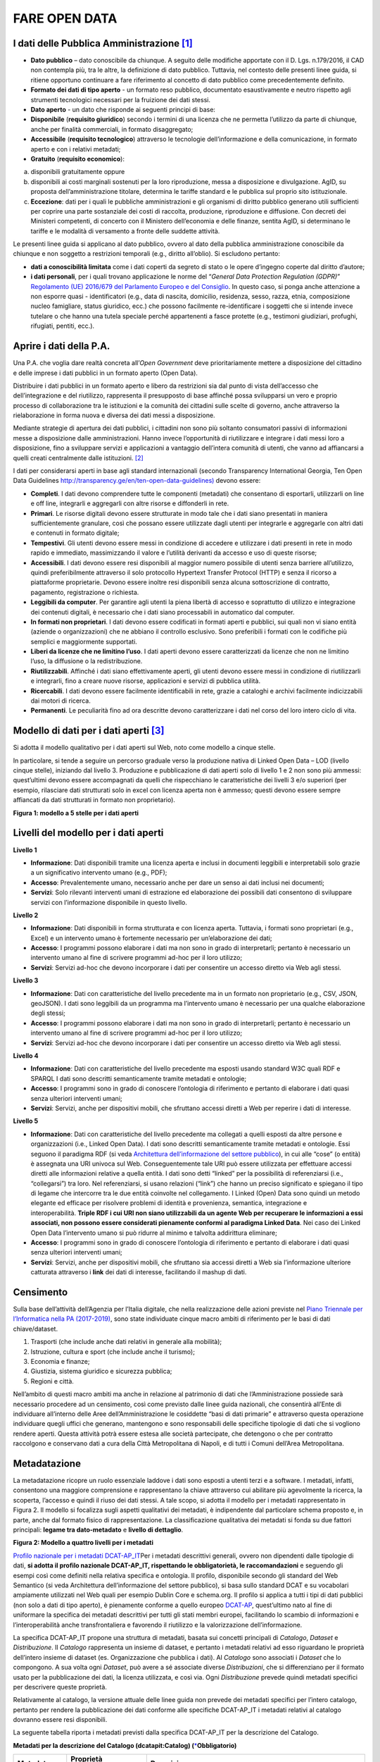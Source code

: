 FARE OPEN DATA
==============

I dati delle Pubblica Amministrazione [1]_
------------------------------------------

-  **Dato pubblico** – dato conoscibile da chiunque. A seguito delle modifiche apportate con il D. Lgs. n.179/2016, il CAD non contempla più, tra le altre, la definizione di dato pubblico. Tuttavia, nel contesto delle presenti linee guida, si ritiene opportuno continuare a fare riferimento al concetto di dato pubblico come precedentemente definito.
-  **Formato dei dati di tipo aperto** - un formato reso pubblico, documentato esaustivamente e neutro rispetto agli strumenti tecnologici necessari per la fruizione dei dati stessi.
-  **Dato aperto** - un dato che risponde ai seguenti principi di base:
-  **Disponibile** (**requisito giuridico**) secondo i termini di una licenza che ne permetta l’utilizzo da parte di chiunque, anche per finalità commerciali, in formato disaggregato;
-  **Accessibile** (**requisito tecnologico**) attraverso le tecnologie dell’informazione e della comunicazione, in formato aperto e con i relativi metadati;
-  **Gratuito** (**requisito economico**):

a) disponibili gratuitamente oppure
b) disponibili ai costi marginali sostenuti per la loro riproduzione, messa a disposizione e divulgazione. AgID, su proposta dell’amministrazione titolare, determina le tariffe standard e le pubblica sul proprio sito istituzionale.
c) **Eccezione**: dati per i quali le pubbliche amministrazioni e gli organismi di diritto pubblico generano utili sufficienti per coprire una parte sostanziale dei costi di raccolta, produzione, riproduzione e diffusione. Con decreti dei Ministeri competenti, di concerto con il Ministero dell’economia e delle finanze, sentita AgID, si determinano le tariffe e le modalità di versamento a fronte delle suddette attività.

Le presenti linee guida si applicano al dato pubblico, ovvero al dato della pubblica amministrazione conoscibile da chiunque e non soggetto a restrizioni temporali (e.g., diritto all’oblio). Si escludono pertanto:

-  **dati a conoscibilità limitata** come i dati coperti da segreto di stato o le opere d’ingegno coperte dal diritto d’autore;
-  **i dati personali**, per i quali trovano applicazione le norme del “\ *General Data Protection Regulation (GDPR)*\ ” `Regolamento (UE) 2016/679 del Parlamento Europeo e del Consiglio <https://eur-lex.europa.eu/legal-content/IT/TXT/?uri=celex%3A32016R0679>`__. In questo caso, si ponga anche attenzione a non esporre quasi - identificatori (e.g., data di nascita, domicilio, residenza, sesso, razza, etnia, composizione nucleo famigliare, status giuridico, ecc.) che possono facilmente re-identificare i soggetti che si intende invece tutelare o che hanno una tutela speciale perché appartenenti a fasce protette (e.g., testimoni giudiziari, profughi, rifugiati, pentiti, ecc.).

Aprire i dati della P.A.
------------------------

Una P.A. che voglia dare realtà concreta all’\ *Open Government* deve prioritariamente mettere a disposizione del cittadino e delle imprese i dati pubblici in un formato aperto (Open Data).

Distribuire i dati pubblici in un formato aperto e libero da restrizioni sia dal punto di vista dell’accesso che dell’integrazione e del riutilizzo, rappresenta il presupposto di base affinché possa svilupparsi un vero e proprio processo di collaborazione tra le istituzioni e la comunità dei cittadini sulle scelte di governo, anche attraverso la rielaborazione in forma nuova e diversa dei dati messi a disposizione.

Mediante strategie di apertura dei dati pubblici, i cittadini non sono più soltanto consumatori passivi di informazioni messe a disposizione dalle amministrazioni. Hanno invece l’opportunità di riutilizzare e integrare i dati messi loro a disposizione, fino a sviluppare servizi e applicazioni a vantaggio dell’intera comunità di utenti, che vanno ad affiancarsi a quelli creati centralmente dalle istituzioni. [2]_

I dati per considerarsi aperti in base agli standard internazionali (secondo Transparency International Georgia, Ten Open Data Guidelines `http://transparency.ge/en/ten-open-data-guidelines) <http://transparency.ge/en/ten-open-data-guidelines>`__ devono essere:

-  **Completi**. I dati devono comprendere tutte le componenti (metadati) che consentano di esportarli, utilizzarli on line e off line, integrarli e aggregarli con altre risorse e diffonderli in rete.
-  **Primari**. Le risorse digitali devono essere strutturate in modo tale che i dati siano presentati in maniera sufficientemente granulare, così che possano essere utilizzate dagli utenti per integrarle e aggregarle con altri dati e contenuti in formato digitale;
-  **Tempestivi**. Gli utenti devono essere messi in condizione di accedere e utilizzare i dati presenti in rete in modo rapido e immediato, massimizzando il valore e l’utilità derivanti da accesso e uso di queste risorse;
-  **Accessibili**. I dati devono essere resi disponibili al maggior numero possibile di utenti senza barriere all’utilizzo, quindi preferibilmente attraverso il solo protocollo Hypertext Transfer Protocol (HTTP) e senza il ricorso a piattaforme proprietarie. Devono essere inoltre resi disponibili senza alcuna sottoscrizione di contratto, pagamento, registrazione o richiesta.
-  **Leggibili da computer**. Per garantire agli utenti la piena libertà di accesso e soprattutto di utilizzo e integrazione dei contenuti digitali, è necessario che i dati siano processabili in automatico dal computer.
-  **In formati non proprietari**. I dati devono essere codificati in formati aperti e pubblici, sui quali non vi siano entità (aziende o organizzazioni) che ne abbiano il controllo esclusivo. Sono preferibili i formati con le codifiche più semplici e maggiormente supportati.
-  **Liberi da licenze che ne limitino l’uso**. I dati aperti devono essere caratterizzati da licenze che non ne limitino l’uso, la diffusione o la redistribuzione.
-  **Riutilizzabili**. Affinché i dati siano effettivamente aperti, gli utenti devono essere messi in condizione di riutilizzarli e integrarli, fino a creare nuove risorse, applicazioni e servizi di pubblica utilità.
-  **Ricercabili**. I dati devono essere facilmente identificabili in rete, grazie a cataloghi e archivi facilmente indicizzabili dai motori di ricerca.
-  **Permanenti**. Le peculiarità fino ad ora descritte devono caratterizzare i dati nel corso del loro intero ciclo di vita.

Modello di dati per i dati aperti [3]_
--------------------------------------

Si adotta il modello qualitativo per i dati aperti sul Web, noto come modello a cinque stelle.

In particolare, si tende a seguire un percorso graduale verso la produzione nativa di Linked Open Data – LOD (livello cinque stelle), iniziando dal livello 3. Produzione e pubblicazione di dati aperti solo di livello 1 e 2 non sono più ammessi: quest’ultimi devono essere accompagnati da quelli che rispecchiano le caratteristiche dei livelli 3 e/o superiori (per esempio, rilasciare dati strutturati solo in excel con licenza aperta non è ammesso; questi devono essere sempre affiancati da dati strutturati in formato non proprietario).

|image2|

**Figura 1: modello a 5 stelle per i dati aperti**

Livelli del modello per i dati aperti
-------------------------------------

**Livello 1**

|star1|

-  **Informazione**: Dati disponibili tramite una licenza aperta e inclusi in documenti leggibili e interpretabili solo grazie a un significativo intervento umano (e.g., PDF);
-  **Accesso**: Prevalentemente umano, necessario anche per dare un senso ai dati inclusi nei documenti;
-  **Servizi**: Solo rilevanti interventi umani di estrazione ed elaborazione dei possibili dati consentono di sviluppare servizi con l’informazione disponibile in questo livello.

**Livello 2**

|star2|

-  **Informazione**: Dati disponibili in forma strutturata e con licenza aperta. Tuttavia, i formati sono proprietari (e.g., Excel) e un intervento umano è fortemente necessario per un’elaborazione dei dati;
-  **Accesso**: I programmi possono elaborare i dati ma non sono in grado di interpretarli; pertanto è necessario un intervento umano al fine di scrivere programmi ad-hoc per il loro utilizzo;
-  **Servizi**: Servizi ad-hoc che devono incorporare i dati per consentire un accesso diretto via Web agli stessi.

**Livello 3**

|star3|

-  **Informazione**: Dati con caratteristiche del livello precedente ma in un formato non proprietario (e.g., CSV, JSON, geoJSON). I dati sono leggibili da un programma ma l’intervento umano è necessario per una qualche elaborazione degli stessi;
-  **Accesso**: I programmi possono elaborare i dati ma non sono in grado di interpretarli; pertanto è necessario un intervento umano al fine di scrivere programmi ad-hoc per il loro utilizzo;
-  **Servizi**: Servizi ad-hoc che devono incorporare i dati per consentire un accesso diretto via Web agli stessi.

**Livello 4**

|star4|

-  **Informazione**: Dati con caratteristiche del livello precedente ma esposti usando standard W3C quali RDF e SPARQL I dati sono descritti semanticamente tramite metadati e ontologie;
-  **Accesso**: I programmi sono in grado di conoscere l’ontologia di riferimento e pertanto di elaborare i dati quasi senza ulteriori interventi umani;
-  **Servizi**: Servizi, anche per dispositivi mobili, che sfruttano accessi diretti a Web per reperire i dati di interesse.

**Livello 5**

|star5|

-  **Informazione**: Dati con caratteristiche del livello precedente ma collegati a quelli esposti da altre persone e organizzazioni (i.e., Linked Open Data). I dati sono descritti semanticamente tramite metadati e ontologie. Essi seguono il paradigma RDF (si veda `Architettura dell’informazione del settore pubblico <http://lg-patrimonio-pubblico.readthedocs.io/it/latest/arch.html>`__), in cui alle “cose” (o entità) è assegnata una URI univoca sul Web. Conseguentemente tale URI può essere utilizzata per effettuare accessi diretti alle informazioni relative a quella entità. I dati sono detti “linked” per la possibilità di referenziarsi (i.e., “collegarsi”) tra loro. Nel referenziarsi, si usano relazioni (“link”) che hanno un preciso significato e spiegano il tipo di legame che intercorre tra le due entità coinvolte nel collegamento. I Linked (Open) Data sono quindi un metodo elegante ed efficace per risolvere problemi di identità e provenienza, semantica, integrazione e interoperabilità. \ **Triple RDF i cui URI non siano utilizzabili da un agente Web per recuperare le informazioni a essi associati, non possono essere considerati pienamente conformi al paradigma Linked Data**. Nei caso dei Linked Open Data l’intervento umano si può ridurre al minimo e talvolta addirittura eliminare;
-  **Accesso**: I programmi sono in grado di conoscere l’ontologia di riferimento e pertanto di elaborare i dati quasi senza ulteriori interventi umani;
-  **Servizi**: Servizi, anche per dispositivi mobili, che sfruttano sia accessi diretti a Web sia l’informazione ulteriore catturata attraverso i \ **link** dei dati di interesse, facilitando il mashup di dati.

Censimento
----------

Sulla base dell’attività dell’Agenzia per l’Italia digitale, che nella realizzazione delle azioni previste nel `Piano Triennale per l’Informatica nella PA (2017-2019) <https://pianotriennale-ict.readthedocs.io/it/latest/doc/04_infrastrutture-immateriali.html#id31>`__, sono state individuate cinque macro ambiti di riferimento per le basi di dati chiave/dataset.

1. Trasporti (che include anche dati relativi in generale alla mobilità);
2. Istruzione, cultura e sport (che include anche il turismo);
3. Economia e finanze;
4. Giustizia, sistema giuridico e sicurezza pubblica;
5. Regioni e città.

Nell’ambito di questi macro ambiti ma anche in relazione al patrimonio di dati che l’Amministrazione possiede sarà necessario procedere ad un censimento, così come previsto dalle linee guida nazionali, che consentirà all’Ente di individuare all’interno delle Aree dell’Amministrazione le cosiddette “basi di dati primarie” e attraverso questa operazione individuare quegli uffici che generano, mantengono e sono responsabili delle specifiche tipologie di dati che si vogliono rendere aperti. Questa attività potrà essere estesa alle società partecipate, che detengono o che per contratto raccolgono e conservano dati a cura della Città Metropolitana di Napoli, e di tutti i Comuni dell’Area Metropolitana.

Metadatazione
-------------

La metadatazione ricopre un ruolo essenziale laddove i dati sono esposti a utenti terzi e a software. I metadati, infatti, consentono una maggiore comprensione e rappresentano la chiave attraverso cui abilitare più agevolmente la ricerca, la scoperta, l’accesso e quindi il riuso dei dati stessi. A tale scopo, si adotta il modello per i metadati rappresentato in Figura 2. Il modello si focalizza sugli aspetti qualitativi dei metadati, è indipendente dal particolare schema proposto e, in parte, anche dal formato fisico di rappresentazione. La classificazione qualitativa dei metadati si fonda su due fattori principali: **legame tra dato-metadato** e **livello di dettaglio**.

|image3|

**Figura 2: Modello a quattro livelli per i metadati**

`Profilo nazionale per i metadati DCAT-AP_IT <https://linee-guida-cataloghi-dati-profilo-dcat-ap-it.readthedocs.io/it/latest/dcat-ap_it.html>`__\ Per i metadati descrittivi generali, ovvero non dipendenti dalle tipologie di dati, \ **si adotta il profilo nazionale DCAT-AP_IT, rispettando le obbligatorietà, le raccomandazioni** e seguendo gli esempi così come definiti nella relativa specifica e ontologia. Il profilo, disponibile secondo gli standard del Web Semantico (si veda Architettura dell’informazione del settore pubblico), si basa sullo standard DCAT e su vocabolari ampiamente utilizzati nel Web quali per esempio Dublin Core e schema.org. Il profilo si applica a tutti i tipi di dati pubblici (non solo a dati di tipo aperto), è pienamente conforme a quello europeo \ `DCAT-AP <https://joinup.ec.europa.eu/asset/dcat_application_profile/description>`__, quest’ultimo nato al fine di uniformare la specifica dei metadati descrittivi per tutti gli stati membri europei, facilitando lo scambio di informazioni e l’interoperabilità anche transfrontaliera e favorendo il riutilizzo e la valorizzazione dell’informazione.

La specifica DCAT-AP_IT propone una struttura di metadati, basata sui concetti principali di *Catalogo*, *Dataset* e *Distribuzione*. Il *Catalogo* rappresenta un insieme di dataset, e pertanto i metadati relativi ad esso riguardano le proprietà dell’intero insieme di dataset (es. Organizzazione che pubblica i dati). Al *Catalogo* sono associati i *Dataset* che lo compongono. A sua volta ogni *Dataset*, può avere a sé associate diverse *Distribuzioni*, che si differenziano per il formato usato per la pubblicazione dei dati, la licenza utilizzata, e così via. Ogni *Distribuzione* prevede quindi metadati specifici per descrivere queste proprietà.

Relativamente al catalogo, la versione attuale delle linee guida non prevede dei metadati specifici per l’intero catalogo, pertanto per rendere la pubblicazione dei dati conforme alle specifiche DCAT-AP_IT i metadati relativi al catalogo dovranno essere resi disponibili.

La seguente tabella riporta i metadati previsti dalla specifica DCAT-AP_IT per la descrizione del Catalogo.

**Metadati per la descrizione del Catalogo (dcatapit:Catalog) (**\ `\* <http://linee-guida-open-data-comune-palermo.readthedocs.io/it/latest/_docs/Processo_di_pubblicazione_sugli_open_data.html#id1>`__\ **Obbligatorio)**

+-------------------------------+--------------------------+--------------------------------------------------------------------------------------------------------------------------------------------------------------------------------------------------------------------------------------------------------------------------------------------------------------------------------------------------------------------------------------------------------------------------------------------+
| **Metadato**                  | **Proprietà DCAT_AP_IT** | **Descrizione**                                                                                                                                                                                                                                                                                                                                                                                                                            |
+===============================+==========================+============================================================================================================================================================================================================================================================================================================================================================================================================================================+
| titolo del catalogo\*         | dct:title                | Questa proprietà contiene un nome dato al Catalogo. Questa proprietà può essere ripetuta per esprimere il titolo in diverse lingue.                                                                                                                                                                                                                                                                                                        |
+-------------------------------+--------------------------+--------------------------------------------------------------------------------------------------------------------------------------------------------------------------------------------------------------------------------------------------------------------------------------------------------------------------------------------------------------------------------------------------------------------------------------------+
| descrizione catalogo\*        | dct:description          | Questa proprietà contiene una sintesi con un testo libero delle caratteristiche del catalogo. Questa proprietà può essere ripetuta per esprimere la descrizione in diverse lingue.                                                                                                                                                                                                                                                         |
+-------------------------------+--------------------------+--------------------------------------------------------------------------------------------------------------------------------------------------------------------------------------------------------------------------------------------------------------------------------------------------------------------------------------------------------------------------------------------------------------------------------------------+
| home page catalogo            | foaf:homepage            | Questa proprietà si riferisce ad una pagina web che funge da pagina principale per il Catalogo.                                                                                                                                                                                                                                                                                                                                            |
+-------------------------------+--------------------------+--------------------------------------------------------------------------------------------------------------------------------------------------------------------------------------------------------------------------------------------------------------------------------------------------------------------------------------------------------------------------------------------------------------------------------------------+
| lingua catalogo               | dct:language             | Questa proprietà si riferisce a una lingua utilizzata nei metadati testuali che descrivono i titoli, le descrizioni, dei Dataset nel Catalogo. Questa proprietà può essere ripetuta se i metadati sono forniti in più lingue. Deve essere utilizzato il vocabolario http://bit.ly/2tWLEJd                                                                                                                                                  |
+-------------------------------+--------------------------+--------------------------------------------------------------------------------------------------------------------------------------------------------------------------------------------------------------------------------------------------------------------------------------------------------------------------------------------------------------------------------------------------------------------------------------------+
| temi del catalogo             | dcat:themeTaxonomy       | Questa proprietà si riferisce ad un sistema di organizzazione della conoscenza (KOS) usato per classificare i dataset del Catalogo. Il valore da utilizzare per questa proprietà è l’URI del vocabolario stesso (non gli URI dei concetti presenti nel vocabolario). Nel caso del vocabolario EU Data Theme da utilizzare obbligatoriamente per indicare i temi relativi ai Dataset, l’URI da indicare è il seguente http://bit.ly/2tKxGK0 |
+-------------------------------+--------------------------+--------------------------------------------------------------------------------------------------------------------------------------------------------------------------------------------------------------------------------------------------------------------------------------------------------------------------------------------------------------------------------------------------------------------------------------------+
| editore del catalogo\*        | dct:publisher            | Questa proprietà si riferisce ad un’entità (organizzazione) responsabile a rendere disponibile il Catalogo.                                                                                                                                                                                                                                                                                                                                |
+-------------------------------+--------------------------+--------------------------------------------------------------------------------------------------------------------------------------------------------------------------------------------------------------------------------------------------------------------------------------------------------------------------------------------------------------------------------------------------------------------------------------------+
| data rilascio catalogo        | dct:issued               | Questa proprietà contiene la data del rilascio formale (es. pubblicazione) del Catalogo.                                                                                                                                                                                                                                                                                                                                                   |
+-------------------------------+--------------------------+--------------------------------------------------------------------------------------------------------------------------------------------------------------------------------------------------------------------------------------------------------------------------------------------------------------------------------------------------------------------------------------------------------------------------------------------+
| data ultima modifica catalogo | dct:modified             | Questa proprietà contiene la data più recente in cui il Catalogo è stato aggiornato.                                                                                                                                                                                                                                                                                                                                                       |
+-------------------------------+--------------------------+--------------------------------------------------------------------------------------------------------------------------------------------------------------------------------------------------------------------------------------------------------------------------------------------------------------------------------------------------------------------------------------------------------------------------------------------+

La seguente tabella riporta, i dati obbligatori per lo schema DCAT-AP_IT (asterisco \* ).

**Metadati per la descrizione del Dataset (dcatapit:Dataset) (**\ `\* <http://linee-guida-open-data-comune-palermo.readthedocs.io/it/latest/_docs/Processo_di_pubblicazione_sugli_open_data.html#id3>`__\ **Obbligatorio)**

+-------------------------------------------------+----------------------------+-----------------------------------------------------------------------------------------------------------------------------------------------------------------------------------------------------------------------------------------------------------------------------------------------------------------------------------------------------------------------------------------------------------------------------------------------------------------------------------------------------------------------------------------------------------------------------------------------------------+
| Metadato                                        | Proprietà DCAT-AP_IT       | Descrizione                                                                                                                                                                                                                                                                                                                                                                                                                                                                                                                                                                                               |
+=================================================+============================+===========================================================================================================================================================================================================================================================================================================================================================================================================================================================================================================================================================================================================+
| Titolo\*                                        | dct:title                  | Questa proprietà contiene un nome assegnato al Dataset. Questa proprietà può essere ripetuta per esprimere il titolo in diverse lingue                                                                                                                                                                                                                                                                                                                                                                                                                                                                    |
+-------------------------------------------------+----------------------------+-----------------------------------------------------------------------------------------------------------------------------------------------------------------------------------------------------------------------------------------------------------------------------------------------------------------------------------------------------------------------------------------------------------------------------------------------------------------------------------------------------------------------------------------------------------------------------------------------------------+
| Descrizione\*                                   | dct:description            | Questa proprietà contiene una sintesi come testo libero delle caratteristiche del Dataset. Questa proprietà può essere ripetuta per esprimere la descrizione in diverse lingue.                                                                                                                                                                                                                                                                                                                                                                                                                           |
+-------------------------------------------------+----------------------------+-----------------------------------------------------------------------------------------------------------------------------------------------------------------------------------------------------------------------------------------------------------------------------------------------------------------------------------------------------------------------------------------------------------------------------------------------------------------------------------------------------------------------------------------------------------------------------------------------------------+
| punto di contatto (Contatto)                    | dcat:contactPoint          | Questa proprietà contiene informazioni di contatto che possono essere usate per inviare osservazioni e commenti sul Dataset.                                                                                                                                                                                                                                                                                                                                                                                                                                                                              |
+-------------------------------------------------+----------------------------+-----------------------------------------------------------------------------------------------------------------------------------------------------------------------------------------------------------------------------------------------------------------------------------------------------------------------------------------------------------------------------------------------------------------------------------------------------------------------------------------------------------------------------------------------------------------------------------------------------------+
| tema del dataset (Categorie)                    | dcat:theme                 | Questa proprietà si riferisce alla categoria in cui è classificato il Dataset. Un Dataset può essere associato a più temi. I valori da utilizzare per questa proprietà sono gli URI dei concetti del vocabolario EU Data Theme (URI vocabolario:\ `http://publications.europa.eu/resource/authority/data-theme\\ <http://publications.europa.eu/resource/authority/data-theme\>`__ ) descritti alla pagina http://publications.europa.eu/mdr/authority/data-theme                                                                                                                                         |
+-------------------------------------------------+----------------------------+-----------------------------------------------------------------------------------------------------------------------------------------------------------------------------------------------------------------------------------------------------------------------------------------------------------------------------------------------------------------------------------------------------------------------------------------------------------------------------------------------------------------------------------------------------------------------------------------------------------+
| titolare del dataset                            | dct:rightsHolder           | Sulla base anche di quanto indicato all’art.2 lettera i) del D. Lgs. n. 36/2006, il titolare del dataset è la pubblica amministrazione o l’organismo di diritto pubblico che ha originariamente formato per uso proprio o commissionato ad altro soggetto pubblico o privato il documento che rappresenta il dato, o che ne ha la disponibilità. Il titolare è pertanto responsabile della gestione complessiva del dataset in virtù dei propri compiti istituzionali. Si fa presente che, nell’ambito della presente specifica, l’accezione di documento suddetta può essere intesa riferita al dataset. |
+-------------------------------------------------+----------------------------+-----------------------------------------------------------------------------------------------------------------------------------------------------------------------------------------------------------------------------------------------------------------------------------------------------------------------------------------------------------------------------------------------------------------------------------------------------------------------------------------------------------------------------------------------------------------------------------------------------------+
| frequenza di aggiornamento (aggiornamento)\*    | dct:accrualPeriodicity (O) | Questa proprietà si riferisce alla frequenza con cui il Dataset viene aggiornato. I valori da utilizzare per questa proprietà sono gli URI dei concetti del vocabolario MDR Frequency Named Authority List http://publications.europa.eu/mdr/authority/frequency                                                                                                                                                                                                                                                                                                                                          |
+-------------------------------------------------+----------------------------+-----------------------------------------------------------------------------------------------------------------------------------------------------------------------------------------------------------------------------------------------------------------------------------------------------------------------------------------------------------------------------------------------------------------------------------------------------------------------------------------------------------------------------------------------------------------------------------------------------------+
| data di rilascio (Data di pubblicazione)        | dct:issued                 | Questa proprietà contiene la data del rilascio formale (es. pubblicazione) del Dataset.                                                                                                                                                                                                                                                                                                                                                                                                                                                                                                                   |
+-------------------------------------------------+----------------------------+-----------------------------------------------------------------------------------------------------------------------------------------------------------------------------------------------------------------------------------------------------------------------------------------------------------------------------------------------------------------------------------------------------------------------------------------------------------------------------------------------------------------------------------------------------------------------------------------------------------+
| data di ultima modifica (Data di aggiornamento) | dct:modified               | Questa proprietà contiene la data più recente in cui il Dataset è stato modificato o aggiornato                                                                                                                                                                                                                                                                                                                                                                                                                                                                                                           |
+-------------------------------------------------+----------------------------+-----------------------------------------------------------------------------------------------------------------------------------------------------------------------------------------------------------------------------------------------------------------------------------------------------------------------------------------------------------------------------------------------------------------------------------------------------------------------------------------------------------------------------------------------------------------------------------------------------------+
| autore del dataset (Autore)                     | dct:creator                | Questa proprietà si riferisce a una o più entità (organizzazione) che hanno materialmente creato il Dataset. Nel caso in cui titolare e autore del dataset coincidano, allora si può omettere questa proprietà. (Le informazioni relative all’autore possono anche includere l’email o l’indirizzo dell’organizzazione)                                                                                                                                                                                                                                                                                   |
+-------------------------------------------------+----------------------------+-----------------------------------------------------------------------------------------------------------------------------------------------------------------------------------------------------------------------------------------------------------------------------------------------------------------------------------------------------------------------------------------------------------------------------------------------------------------------------------------------------------------------------------------------------------------------------------------------------------+
| copertura Geografica                            | dct:spatial                | Questa proprietà si riferisce a un’area geografica coperta dal Dataset. (Vanno specificati i metadati di Localizzazione (dct:Location) così come indicati nella specifica DCAT-PA_IT)                                                                                                                                                                                                                                                                                                                                                                                                                     |
+-------------------------------------------------+----------------------------+-----------------------------------------------------------------------------------------------------------------------------------------------------------------------------------------------------------------------------------------------------------------------------------------------------------------------------------------------------------------------------------------------------------------------------------------------------------------------------------------------------------------------------------------------------------------------------------------------------------+
| estensione temporale                            | dct:temporal               | Questa proprietà si riferisce a un periodo temporale coperto dal Dataset. (Vanno specificati: data iniziale e data finale)                                                                                                                                                                                                                                                                                                                                                                                                                                                                                |
+-------------------------------------------------+----------------------------+-----------------------------------------------------------------------------------------------------------------------------------------------------------------------------------------------------------------------------------------------------------------------------------------------------------------------------------------------------------------------------------------------------------------------------------------------------------------------------------------------------------------------------------------------------------------------------------------------------------+
| Referente                                       |                            | è il titolare del dataset, cioè il “titolare della banca dati” come definito sopra (nel paragrafo sulla strutturazione interna)                                                                                                                                                                                                                                                                                                                                                                                                                                                                           |
+-------------------------------------------------+----------------------------+-----------------------------------------------------------------------------------------------------------------------------------------------------------------------------------------------------------------------------------------------------------------------------------------------------------------------------------------------------------------------------------------------------------------------------------------------------------------------------------------------------------------------------------------------------------------------------------------------------------+
| Dataset richiesto da un cittadino               |                            | Booleano si/no                                                                                                                                                                                                                                                                                                                                                                                                                                                                                                                                                                                            |
+-------------------------------------------------+----------------------------+-----------------------------------------------------------------------------------------------------------------------------------------------------------------------------------------------------------------------------------------------------------------------------------------------------------------------------------------------------------------------------------------------------------------------------------------------------------------------------------------------------------------------------------------------------------------------------------------------------------+
| Documentazione tecnica                          |                            | Indirizzo o indirizzi delle pagine web che contengono informazioni utili alla comprensione del contenuto del dataset                                                                                                                                                                                                                                                                                                                                                                                                                                                                                      |
+-------------------------------------------------+----------------------------+-----------------------------------------------------------------------------------------------------------------------------------------------------------------------------------------------------------------------------------------------------------------------------------------------------------------------------------------------------------------------------------------------------------------------------------------------------------------------------------------------------------------------------------------------------------------------------------------------------------+
| Altro                                           |                            | Ogni altra informazione utile per dataset                                                                                                                                                                                                                                                                                                                                                                                                                                                                                                                                                                 |
+-------------------------------------------------+----------------------------+-----------------------------------------------------------------------------------------------------------------------------------------------------------------------------------------------------------------------------------------------------------------------------------------------------------------------------------------------------------------------------------------------------------------------------------------------------------------------------------------------------------------------------------------------------------------------------------------------------------+

La Piattaforma web degli open data
----------------------------------

Strumento attuativo della politica di riutilizzo, di trasparenza e pubblicità dei dati e documenti oggetto di riuso, è la piattaforma Open Data http://dati.cittametropolitana.na.it/, dove vengono pubblicati i dati pubblici in formato aperto che l’amministrazione individua.

La piattaforma Open Data è accessibile attraverso l'area pubblica, agli utenti web interessati al riutilizzo di dati e documenti pubblici. La piattaforma consente la ricerca e il *download* dei dati e dei documenti messi a disposizione ai fini del loro riutilizzo attraverso la pubblicazione sulla piattaforma stessa.

Da questa piattaforma è possibile sfogliare i dati per categoria e leggerne le informazioni correlate (i metadati). I dataset sono associati a una relativa licenza standard, così come previsto dalle linee guida nazionali per la valorizzazione del patrimonio informativo pubblico redatte dall’AgID (sezione `“aspetti legali e di costo” <http://lg-patrimonio-pubblico.readthedocs.io/it/latest/licenzecosti.html>`__).

Il dato e/o il documento riutilizzabile è pubblicato sulla piattaforma accompagnato anche dalla relativa scheda dei metadati.

Il Portale Ckan
---------------

Il Comprehensive Knowledge Archive Network (CKAN) è un sistema open source  basato sul web per l'immagazzinamento, la catalogazione e la distribuzione di dati, quali ad esempio fogli di calcolo o contenuti di database. CKAN è ispirato dal sistema di gestione dei pacchetti comune a sistemi operativi open source come quelli della famiglia Linux.

Caratteristiche Principali
--------------------------

Ckan - data management system, è uno strumento open source che permette la gestione, la pubblicazione e la ricerca di open data

-  gestione, pubblicazione, ricerca di dataset
-  visualizzazione dei dati in tabelle, grafici e mappe
-  history delle operazioni svolte sui dataset
-  workflow minimale (pubblico/privato) sui dataset
-  API per la gestione e l’interrogazione dei dataset

CKAN è la piattaforma leader mondiale per i portali di dati open-source e si rivolge alle organizzazioni che pubblicano dati (governi nazionali e locali, aziende ed istituzioni) e desiderano renderli aperti e accessibili a tutti.

CKAN offre una tecnologia molto valida per risolvere le istanze principali legate alla pubblicazione e all’accesso agli Open Data; è uno strumento potente, flessibile e facile da usare per l’utente finale. Esso dispone di funzionalità ed API che gli consentono di essere integrato in vari modi all’interno di un sistema di Linked Data più complesso.

CKAN è usato da governi e gruppi di utenti in tutto il mondo per gestire una vasta serie di portali di dati di enti ufficiali e di comunità, tra cui portali per governi locali, nazionali e internazionali, come data.gov.uk nel Regno Unito e publicdata.eu dell'Unione Europea, dados.gov.br in Brasile, portali di governo dell'Olanda e dei Paesi Bassi, oltre a siti di amministrazione cittadine e municipali negli USA, nel Regno Unito, Argentina, Finlandia e altri paesi.

Modalità di produzione dei dataset e formato di pubblicazione
-------------------------------------------------------------

la Città Metropolitana di Napoli mette a disposizione i dati pubblici, ove possibile, in modalità elettronica e nei seguenti formati aperti che favoriscano l'interoperabilità:

+--------------------------------------------------------------------------------------------------------------------------------------------------------------------------------------------------------------------------------------------+--------------------+-------------------------+
| **Nome (Acronimo)**                                                                                                                                                                                                                        | **Tipo di Dato**   | **Estensione del file** |
|                                                                                                                                                                                                                                            |                    |                         |
| **Descrizione**                                                                                                                                                                                                                            |                    |                         |
+============================================================================================================================================================================================================================================+====================+=========================+
| **Comma Separated Value (CSV)**                                                                                                                                                                                                            | *Dato tabellare*   | *.csv*                  |
|                                                                                                                                                                                                                                            |                    |                         |
| *Formato testuale per l'interscambio di tabelle, le cui righe corrispondono a record e i cui valori delle singole colonne sono separati da una virgola (o punto e virgola)*                                                                |                    |                         |
+--------------------------------------------------------------------------------------------------------------------------------------------------------------------------------------------------------------------------------------------+--------------------+-------------------------+
| **JSON**\ \* (JavaScript Object Notation) è un semplice formato per lo scambio di dati. Per le persone è facile da leggere e scrivere, mentre per le macchine risulta facile da generare e analizzarne la sintassi.\*                      | *Dato strutturato* | *.json*                 |
+--------------------------------------------------------------------------------------------------------------------------------------------------------------------------------------------------------------------------------------------+--------------------+-------------------------+
| **JSON-LD** *È un formato di serializzazione per RDF, standardizzato dal W3C, che fa uso di una sintassi JSON.*                                                                                                                            | *Dato strutturato* | *.jsonld*               |
+--------------------------------------------------------------------------------------------------------------------------------------------------------------------------------------------------------------------------------------------+--------------------+-------------------------+
| **GeoJSON**                                                                                                                                                                                                                                | *Dato geografico*  | *.geojson*              |
|                                                                                                                                                                                                                                            |                    |                         |
| *È un formato di testo aperto, per la codifica di oggetti geografici e dei correlati attributi non spaziali, scritto in JSON (JavaScript Object Notation).*                                                                                | *vettoriale*       |                         |
+--------------------------------------------------------------------------------------------------------------------------------------------------------------------------------------------------------------------------------------------+--------------------+-------------------------+
| **Keyhole Markup Language (KML)**                                                                                                                                                                                                          | *Dato geografico*  | *.kml*                  |
|                                                                                                                                                                                                                                            |                    |                         |
| *Formato basato su XML creato per gestire dati territoriali in tre dimensioni.*                                                                                                                                                            | *vettoriale*       |                         |
+--------------------------------------------------------------------------------------------------------------------------------------------------------------------------------------------------------------------------------------------+--------------------+-------------------------+
| **Resource Description Framework (RDF)**                                                                                                                                                                                                   | *Dato strutturato* | *.rdf*                  |
|                                                                                                                                                                                                                                            |                    |                         |
| *Basato su XML, e' lo strumento base proposto da World Wide Web Consortium (W3C) per la codifica, lo scambio e il riutilizzo di metadati strutturati e consente l'interoperabilità tra applicazioni che si scambiano informazioni sul Web* |                    |                         |
+--------------------------------------------------------------------------------------------------------------------------------------------------------------------------------------------------------------------------------------------+--------------------+-------------------------+
| **Tab Separated Value (TSV)**                                                                                                                                                                                                              | *Dato tabellare*   | *.tsv*                  |
|                                                                                                                                                                                                                                            |                    |                         |
| *Formato testuale per l'interscambio di tabelle, le cui righe corrispondono a record e i cui valori delle singole colonne sono separati da un carattere di tabulazione*                                                                    |                    |                         |
+--------------------------------------------------------------------------------------------------------------------------------------------------------------------------------------------------------------------------------------------+--------------------+-------------------------+
| **Extensible Markup Language (XML)**                                                                                                                                                                                                       | *Dato strutturato* | *.xml*                  |
|                                                                                                                                                                                                                                            |                    |                         |
| *E' un formato di markup, ovvero basato su un meccanismo che consente di definire e controllare il significato degli elementi contenuti in un documento o in un testo attraverso delle etichette (markup)*                                 |                    |                         |
+--------------------------------------------------------------------------------------------------------------------------------------------------------------------------------------------------------------------------------------------+--------------------+-------------------------+

I dati saranno resi disponibili da ciascuna Area in un formato aperto che li renda riutilizzabili direttamente da programmi di elaborazione di calcolo da parte di una macchina (formato machine-readable) e, ove possibile, in formato standard pubblici, leggibili e basati su specifiche pubbliche ed esaustive tali da permetterne l'interpretazione da parte di persone (formati human-readable).

.. [1]
   http://lg-patrimonio-pubblico.readthedocs.io/it/latest

.. [2]
   (tratto dal documento del Formez “\ \ `Open Data Come rendere aperti i dati delle pubbliche amministrazioni <http://trasparenza.formez.it/sites/all/files/VademecumOpenData_0.pdf>`__\ \ ”)

.. [3]
   Linee guida patrimonio informative pubblico –

   http://lg-patrimonio-pubblico.readthedocs.io/it/latest/dati.html

.. |image2| image:: ./media/image3.png
   :width: 6.26806in
   :height: 4.08889in
.. |star1| image:: ./media/image4.png
.. |star2| image:: ./media/image5.png
.. |star3| image:: ./media/image6.png
.. |star4| image:: ./media/image7.png
.. |star5| image:: ./media/image8.png
.. |image3| image:: ./media/image9.png
   :width: 6.26806in
   :height: 4.08889in
